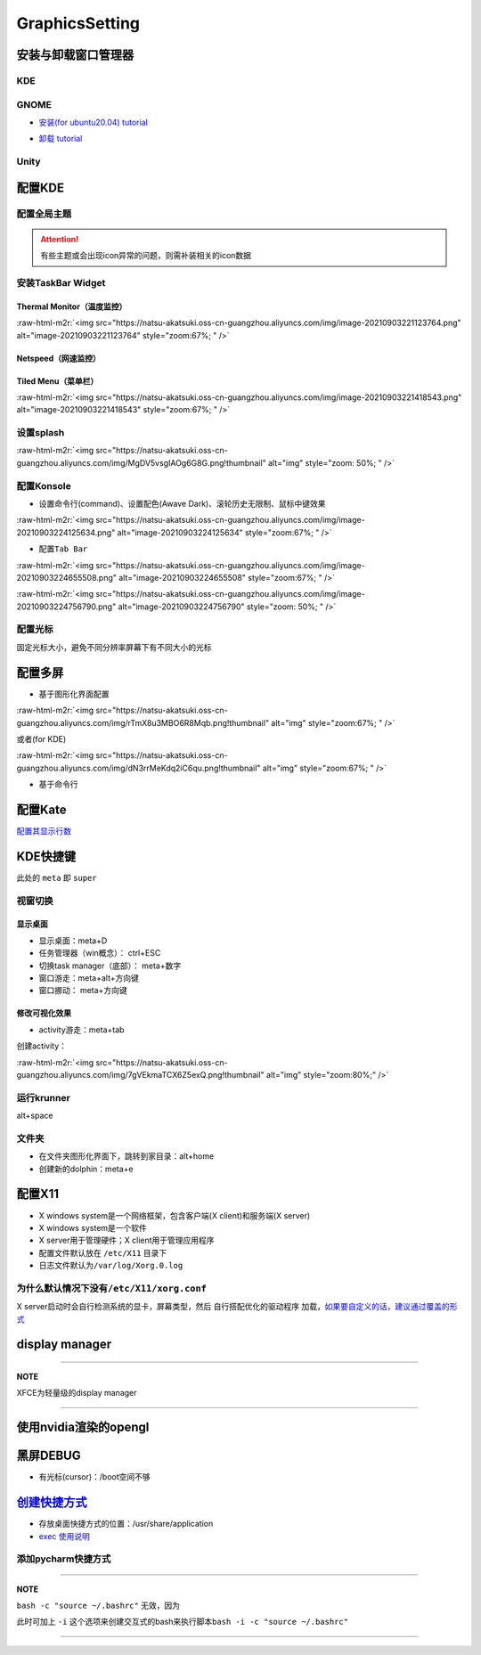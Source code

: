 .. role:: raw-html-m2r(raw)
   :format: html


GraphicsSetting
===============

安装与卸载窗口管理器
--------------------

KDE
^^^

.. prompt:: bash $,# auto

   # 安装
   $ sudo apt install kubuntu-desktop

GNOME
^^^^^


* `安装(for ubuntu20.04)  tutorial <https://linuxconfig.org/how-to-install-gnome-on-ubuntu-20-04-lts-focal-fossa>`_

.. prompt:: bash $,# auto

   # 装完整版的gnome
   $ sudo apt install tasksel 
   $ sudo tasksel install ubuntu-desktop 
   $ sudo reboot


* `卸载 tutorial <https://itectec.com/ubuntu/ubuntu-how-to-remove-gnome-desktop-environment-without-messing-unity-de-ubuntu-16-04/>`_

Unity
^^^^^

.. prompt:: bash $,# auto

   # 卸载
   $ sudo apt purge unity-session unity
   $ sudo apt autoremove

配置KDE
-------

配置全局主题
^^^^^^^^^^^^


.. image:: https://natsu-akatsuki.oss-cn-guangzhou.aliyuncs.com/img/841boYdUYRUgyp3c.png!thumbnail
   :target: https://natsu-akatsuki.oss-cn-guangzhou.aliyuncs.com/img/841boYdUYRUgyp3c.png!thumbnail
   :alt: img


.. attention:: 有些主题或会出现icon异常的问题，则需补装相关的icon数据


安装TaskBar Widget
^^^^^^^^^^^^^^^^^^

Thermal Monitor（温度监控）
~~~~~~~~~~~~~~~~~~~~~~~~~~~


.. image:: https://natsu-akatsuki.oss-cn-guangzhou.aliyuncs.com/img/image-20210903220735147.png
   :target: https://natsu-akatsuki.oss-cn-guangzhou.aliyuncs.com/img/image-20210903220735147.png
   :alt: image-20210903220735147


:raw-html-m2r:`<img src="https://natsu-akatsuki.oss-cn-guangzhou.aliyuncs.com/img/image-20210903221123764.png" alt="image-20210903221123764" style="zoom:67%; " />`

Netspeed（网速监控）
~~~~~~~~~~~~~~~~~~~~


.. image:: https://natsu-akatsuki.oss-cn-guangzhou.aliyuncs.com/img/RmpQAPaNby1pBB9u.png!thumbnail
   :target: https://natsu-akatsuki.oss-cn-guangzhou.aliyuncs.com/img/RmpQAPaNby1pBB9u.png!thumbnail
   :alt: img


Tiled Menu（菜单栏）
~~~~~~~~~~~~~~~~~~~~


.. image:: https://natsu-akatsuki.oss-cn-guangzhou.aliyuncs.com/img/wrEljlwjjaoqIFfL.png!thumbnail
   :target: https://natsu-akatsuki.oss-cn-guangzhou.aliyuncs.com/img/wrEljlwjjaoqIFfL.png!thumbnail
   :alt: img


:raw-html-m2r:`<img src="https://natsu-akatsuki.oss-cn-guangzhou.aliyuncs.com/img/image-20210903221418543.png" alt="image-20210903221418543" style="zoom:67%; " />`

设置splash
^^^^^^^^^^

:raw-html-m2r:`<img src="https://natsu-akatsuki.oss-cn-guangzhou.aliyuncs.com/img/MgDV5vsgIAOg6G8G.png!thumbnail" alt="img" style="zoom: 50%; " />`

配置Konsole
^^^^^^^^^^^


* 设置命令行(command)、设置配色(Awave Dark)、滚轮历史无限制、鼠标中键效果

:raw-html-m2r:`<img src="https://natsu-akatsuki.oss-cn-guangzhou.aliyuncs.com/img/image-20210903224125634.png" alt="image-20210903224125634" style="zoom:67%; " />`


* 配置\ ``Tab Bar``

:raw-html-m2r:`<img src="https://natsu-akatsuki.oss-cn-guangzhou.aliyuncs.com/img/image-20210903224655508.png" alt="image-20210903224655508" style="zoom:67%; " />`

:raw-html-m2r:`<img src="https://natsu-akatsuki.oss-cn-guangzhou.aliyuncs.com/img/image-20210903224756790.png" alt="image-20210903224756790" style="zoom: 50%; " />`

配置光标
^^^^^^^^

固定光标大小，避免不同分辨率屏幕下有不同大小的光标


.. image:: https://natsu-akatsuki.oss-cn-guangzhou.aliyuncs.com/img/Rhe2shG5FWiLNVig.png!thumbnail
   :target: https://natsu-akatsuki.oss-cn-guangzhou.aliyuncs.com/img/Rhe2shG5FWiLNVig.png!thumbnail
   :alt: img


配置多屏
--------


* 基于图形化界面配置

.. prompt:: bash $,# auto

   $ sudo apt install arandr
   $ arandr

:raw-html-m2r:`<img src="https://natsu-akatsuki.oss-cn-guangzhou.aliyuncs.com/img/rTmX8u3MBO6R8Mqb.png!thumbnail" alt="img" style="zoom:67%; " />`

或者(for KDE)

:raw-html-m2r:`<img src="https://natsu-akatsuki.oss-cn-guangzhou.aliyuncs.com/img/dN3rrMeKdq2iC6qu.png!thumbnail" alt="img" style="zoom:67%; " />`


* 基于命令行

.. prompt:: bash $,# auto

   # 令eDP-1屏幕位于HDMI-1屏幕的右边
   $ xrandr --output eDP-1 --right-of HDMI-1

配置Kate
--------

`配置其显示行数 <https://superuser.com/questions/918189/how-to-make-kate-remember-to-always-show-line-numbers>`_

KDE快捷键
---------

此处的 ``meta`` 即 ``super``

视窗切换
^^^^^^^^

显示桌面
~~~~~~~~


* 显示桌面：meta+D
* 任务管理器（win概念）： ctrl+ESC
* 切换task manager（底部）： meta+数字
* 窗口游走：meta+alt+方向键
* 窗口挪动： meta+方向键

修改可视化效果
~~~~~~~~~~~~~~


.. image:: https://natsu-akatsuki.oss-cn-guangzhou.aliyuncs.com/img/xnJDGkG83cK0ntvP.png!thumbnail
   :target: https://natsu-akatsuki.oss-cn-guangzhou.aliyuncs.com/img/xnJDGkG83cK0ntvP.png!thumbnail
   :alt: img



* activity游走：meta+tab

创建activity：

:raw-html-m2r:`<img src="https://natsu-akatsuki.oss-cn-guangzhou.aliyuncs.com/img/7gVEkmaTCX6Z5exQ.png!thumbnail" alt="img" style="zoom:80%;" />`

运行krunner
^^^^^^^^^^^

alt+space

文件夹
^^^^^^


* 
  在文件夹图形化界面下，跳转到家目录：alt+home

* 
  创建新的dolphin：meta+e

配置X11
-------


* X windows system是一个网络框架，包含客户端(X client)和服务端(X server)
* 
  X windows system是一个软件

* 
  X server用于管理硬件；X client用于管理应用程序

* 
  配置文件默认放在 ``/etc/X11`` 目录下

* 日志文件默认为\ ``/var/log/Xorg.0.log``

为什么默认情况下没有\ ``/etc/X11/xorg.conf``
^^^^^^^^^^^^^^^^^^^^^^^^^^^^^^^^^^^^^^^^^^^^^^

X server启动时会自行检测系统的显卡，屏幕类型，然后 ``自行搭配优化的驱动程序`` 加载，\ `如果要自定义的话，建议通过覆盖的形式 <https://unix.stackexchange.com/questions/505088/x-configure-doesnt-work-number-of-created-screens-does-not-match-number-of-d>`_


.. image:: https://natsu-akatsuki.oss-cn-guangzhou.aliyuncs.com/img/IvdxWDjSRpRkJSE3.png!thumbnail
   :target: https://natsu-akatsuki.oss-cn-guangzhou.aliyuncs.com/img/IvdxWDjSRpRkJSE3.png!thumbnail
   :alt: img


display manager
---------------

.. prompt:: bash $,# auto

   # 查看当前的display manager
   $ cat /etc/X11/default-display-manager
   # 启动display manager
   $ sudo systemctl restart lightdm (ubuntu default)
   $ sudo systemctl restart gdm (Gnome default)
   $ sudo systemctl restart kdm (sddm)(KDE default)

   # 切换图形化界面
   $ sudo dpkg-reconfigure <display-manager>

----

**NOTE**

XFCE为轻量级的display manager

----

使用nvidia渲染的opengl
----------------------

.. prompt:: bash $,# auto

   $ __NV_PRIME_RENDER_OFFLOAD=1 __VK_LAYER_NV_optimus=NVIDIA_only __GLX_VENDOR_LIBRARY_NAME=nvidia <命令行>

黑屏DEBUG
---------


* 有光标(cursor)：/boot空间不够

`创建快捷方式 <https://wiki.archlinux.org/title/desktop_entries>`_
----------------------------------------------------------------------


* 存放桌面快捷方式的位置：/usr/share/application
* `exec 使用说明 <https://specifications.freedesktop.org/desktop-entry-spec/latest/ar01s07.html>`_

添加pycharm快捷方式
^^^^^^^^^^^^^^^^^^^

.. prompt:: bash $,# auto

   [Desktop Entry]
   Name=pycharm
   Type=Application

   Exec=bash -c "命令行1 && 命令行2"
   Terminal=false
   Icon=图标的位置

----

**NOTE**

``bash -c "source ~/.bashrc"`` 无效，因为


.. image:: https://natsu-akatsuki.oss-cn-guangzhou.aliyuncs.com/img/dgH8iQP5jrkgW2hE.png!thumbnail
   :target: https://natsu-akatsuki.oss-cn-guangzhou.aliyuncs.com/img/dgH8iQP5jrkgW2hE.png!thumbnail
   :alt: img


此时可加上 ``-i`` 这个选项来创建交互式的bash来执行脚本\ ``bash -i -c "source ~/.bashrc"``  

----
